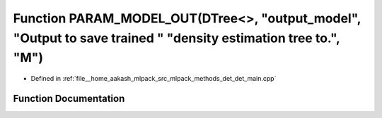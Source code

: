 .. _exhale_function_det__main_8cpp_1a50a3f113a58ded1e14637df009406a06:

Function PARAM_MODEL_OUT(DTree<>, "output_model", "Output to save trained " "density estimation tree to.", "M")
===============================================================================================================

- Defined in :ref:`file__home_aakash_mlpack_src_mlpack_methods_det_det_main.cpp`


Function Documentation
----------------------


.. doxygenfunction:: PARAM_MODEL_OUT(DTree<>, "output_model", "Output to save trained " "density estimation tree to.", "M")
